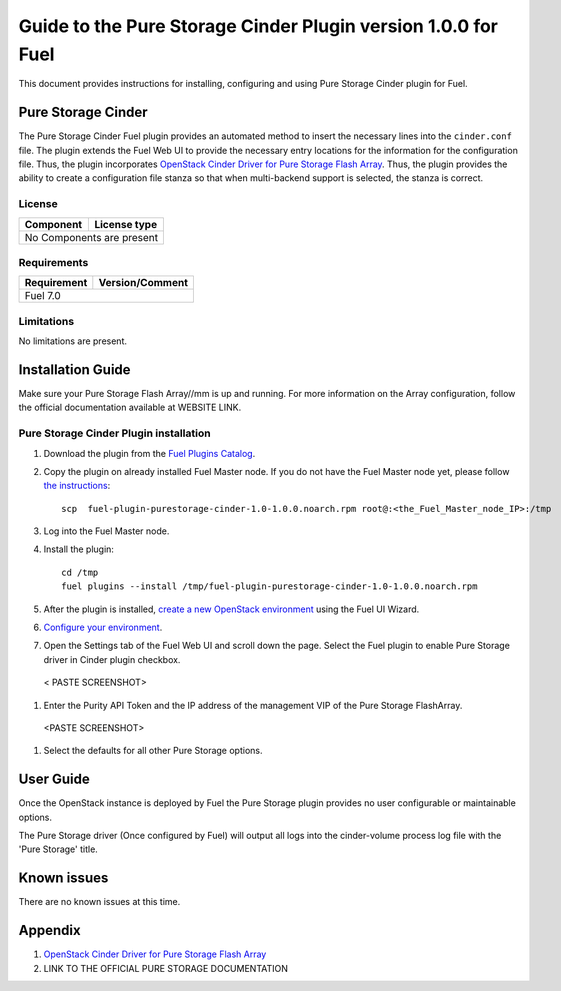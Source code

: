**************************************************************
Guide to the Pure Storage Cinder Plugin version 1.0.0 for Fuel
**************************************************************

This document provides instructions for installing, configuring and using
Pure Storage Cinder plugin for Fuel.

Pure Storage Cinder
===================

The Pure Storage Cinder Fuel plugin provides an automated method
to insert the necessary lines into the ``cinder.conf`` file. The plugin
extends the Fuel Web UI to provide the necessary entry locations for the
information for the configuration file. Thus, the plugin incorporates
`OpenStack Cinder Driver for Pure Storage Flash Array <http://stackalytics.com/report/driverlog?project_id=openstack%2Fcinder&vendor=Pure%20iSCSI%2FFC%20Storage>`_.
Thus, the plugin provides the ability to
create a configuration file stanza so that when multi-backend support
is selected, the stanza is correct.

License
-------

=======================   ==================
Component                  License type
=======================   ==================
No Components are present

============================================

Requirements
------------

=======================   ==================
Requirement                 Version/Comment
=======================   ==================
Fuel                      7.0

============================================

Limitations
-----------

No limitations are present.

Installation Guide
==================

Make sure your Pure Storage Flash Array//mm is up and running.
For more information on the Array configuration, follow
the official documentation available at WEBSITE LINK.

Pure Storage Cinder Plugin installation
--------------------------

#. Download the plugin from the `Fuel Plugins Catalog <https://www.mirantis.com/products/openstack-drivers-and-plugins/fuel-plugins/>`_.

#. Copy the plugin on already installed Fuel Master node. If you do not
   have the Fuel Master node yet, please follow `the instructions <https://docs.mirantis.com/openstack/fuel/fuel-7.0/quickstart-guide.html#quickstart-guide>`_:

   ::

     scp  fuel-plugin-purestorage-cinder-1.0-1.0.0.noarch.rpm root@:<the_Fuel_Master_node_IP>:/tmp

#. Log into the Fuel Master node.

#. Install the plugin::

     cd /tmp
     fuel plugins --install /tmp/fuel-plugin-purestorage-cinder-1.0-1.0.0.noarch.rpm

#. After the plugin is installed, `create a new OpenStack environment <https://docs.mirantis.com/openstack/fuel/fuel-7.0/user-guide.html#create-a-new-openstack-environment>`_ using the Fuel UI Wizard.

#. `Configure your environment <https://docs.mirantis.com/openstack/fuel/fuel-7.0/user-guide.html#configure-your-environment>`_.

#. Open the Settings tab of the Fuel Web UI and scroll down the page. Select the
   Fuel plugin to enable Pure Storage driver in Cinder plugin checkbox.

  < PASTE SCREENSHOT>

#. Enter the Purity API Token and the IP address of the management VIP of the Pure Storage FlashArray.

  <PASTE SCREENSHOT>

#. Select the defaults for all other Pure Storage options.

User Guide
==========

Once the OpenStack instance is deployed by Fuel the Pure Storage plugin provides no
user configurable or maintainable options.

The Pure Storage driver (Once configured by Fuel) will output all logs into the
cinder-volume process log file with the 'Pure Storage' title.

Known issues
============

There are no known issues at this time.

Appendix
========

#. `OpenStack Cinder Driver for Pure Storage Flash Array <http://stackalytics.com/report/driverlog?project_id=openstack%2Fcinder&vendor=Pure%20iSCSI%2FFC%20Storage>`_

#. LINK TO THE OFFICIAL PURE STORAGE DOCUMENTATION
